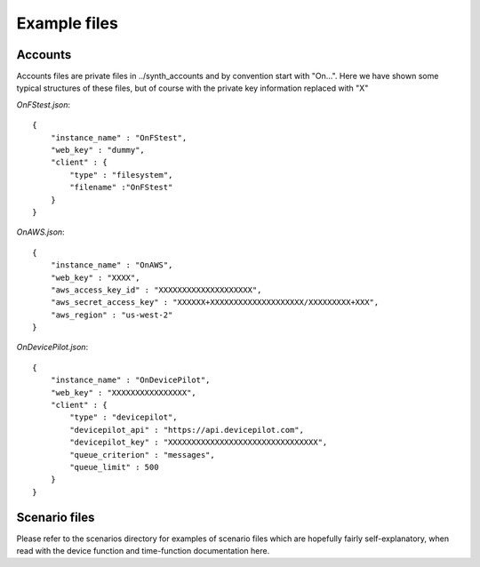 Example files
*************

Accounts
--------
Accounts files are private files in ../synth_accounts and by convention start with "On...".
Here we have shown some typical structures of these files, but of course with the private key information replaced with "X"

`OnFStest.json`::

    {
        "instance_name" : "OnFStest",
        "web_key" : "dummy",
        "client" : {
            "type" : "filesystem",
            "filename" :"OnFStest"
        }
    }


`OnAWS.json`::

    {
        "instance_name" : "OnAWS",
        "web_key" : "XXXX",
        "aws_access_key_id" : "XXXXXXXXXXXXXXXXXXXX",
        "aws_secret_access_key" : "XXXXXX+XXXXXXXXXXXXXXXXXXXX/XXXXXXXXX+XXX",
        "aws_region" : "us-west-2"
    }

`OnDevicePilot.json`::

    {
        "instance_name" : "OnDevicePilot",
        "web_key" : "XXXXXXXXXXXXXXXX",
        "client" : {
            "type" : "devicepilot",
            "devicepilot_api" : "https://api.devicepilot.com",
            "devicepilot_key" : "XXXXXXXXXXXXXXXXXXXXXXXXXXXXXXXX",
            "queue_criterion" : "messages",
            "queue_limit" : 500
        }
    }


Scenario files
--------------
Please refer to the scenarios directory for examples of scenario files which are hopefully fairly self-explanatory, when read with the device function and time-function documentation here.
